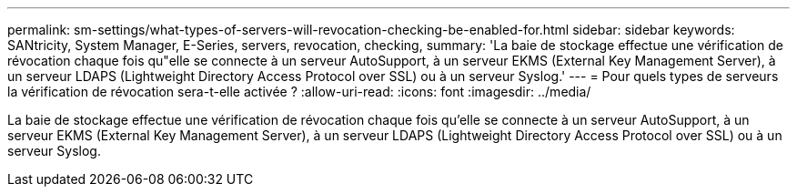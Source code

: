 ---
permalink: sm-settings/what-types-of-servers-will-revocation-checking-be-enabled-for.html 
sidebar: sidebar 
keywords: SANtricity, System Manager, E-Series, servers, revocation, checking, 
summary: 'La baie de stockage effectue une vérification de révocation chaque fois qu"elle se connecte à un serveur AutoSupport, à un serveur EKMS (External Key Management Server), à un serveur LDAPS (Lightweight Directory Access Protocol over SSL) ou à un serveur Syslog.' 
---
= Pour quels types de serveurs la vérification de révocation sera-t-elle activée ?
:allow-uri-read: 
:icons: font
:imagesdir: ../media/


[role="lead"]
La baie de stockage effectue une vérification de révocation chaque fois qu'elle se connecte à un serveur AutoSupport, à un serveur EKMS (External Key Management Server), à un serveur LDAPS (Lightweight Directory Access Protocol over SSL) ou à un serveur Syslog.

